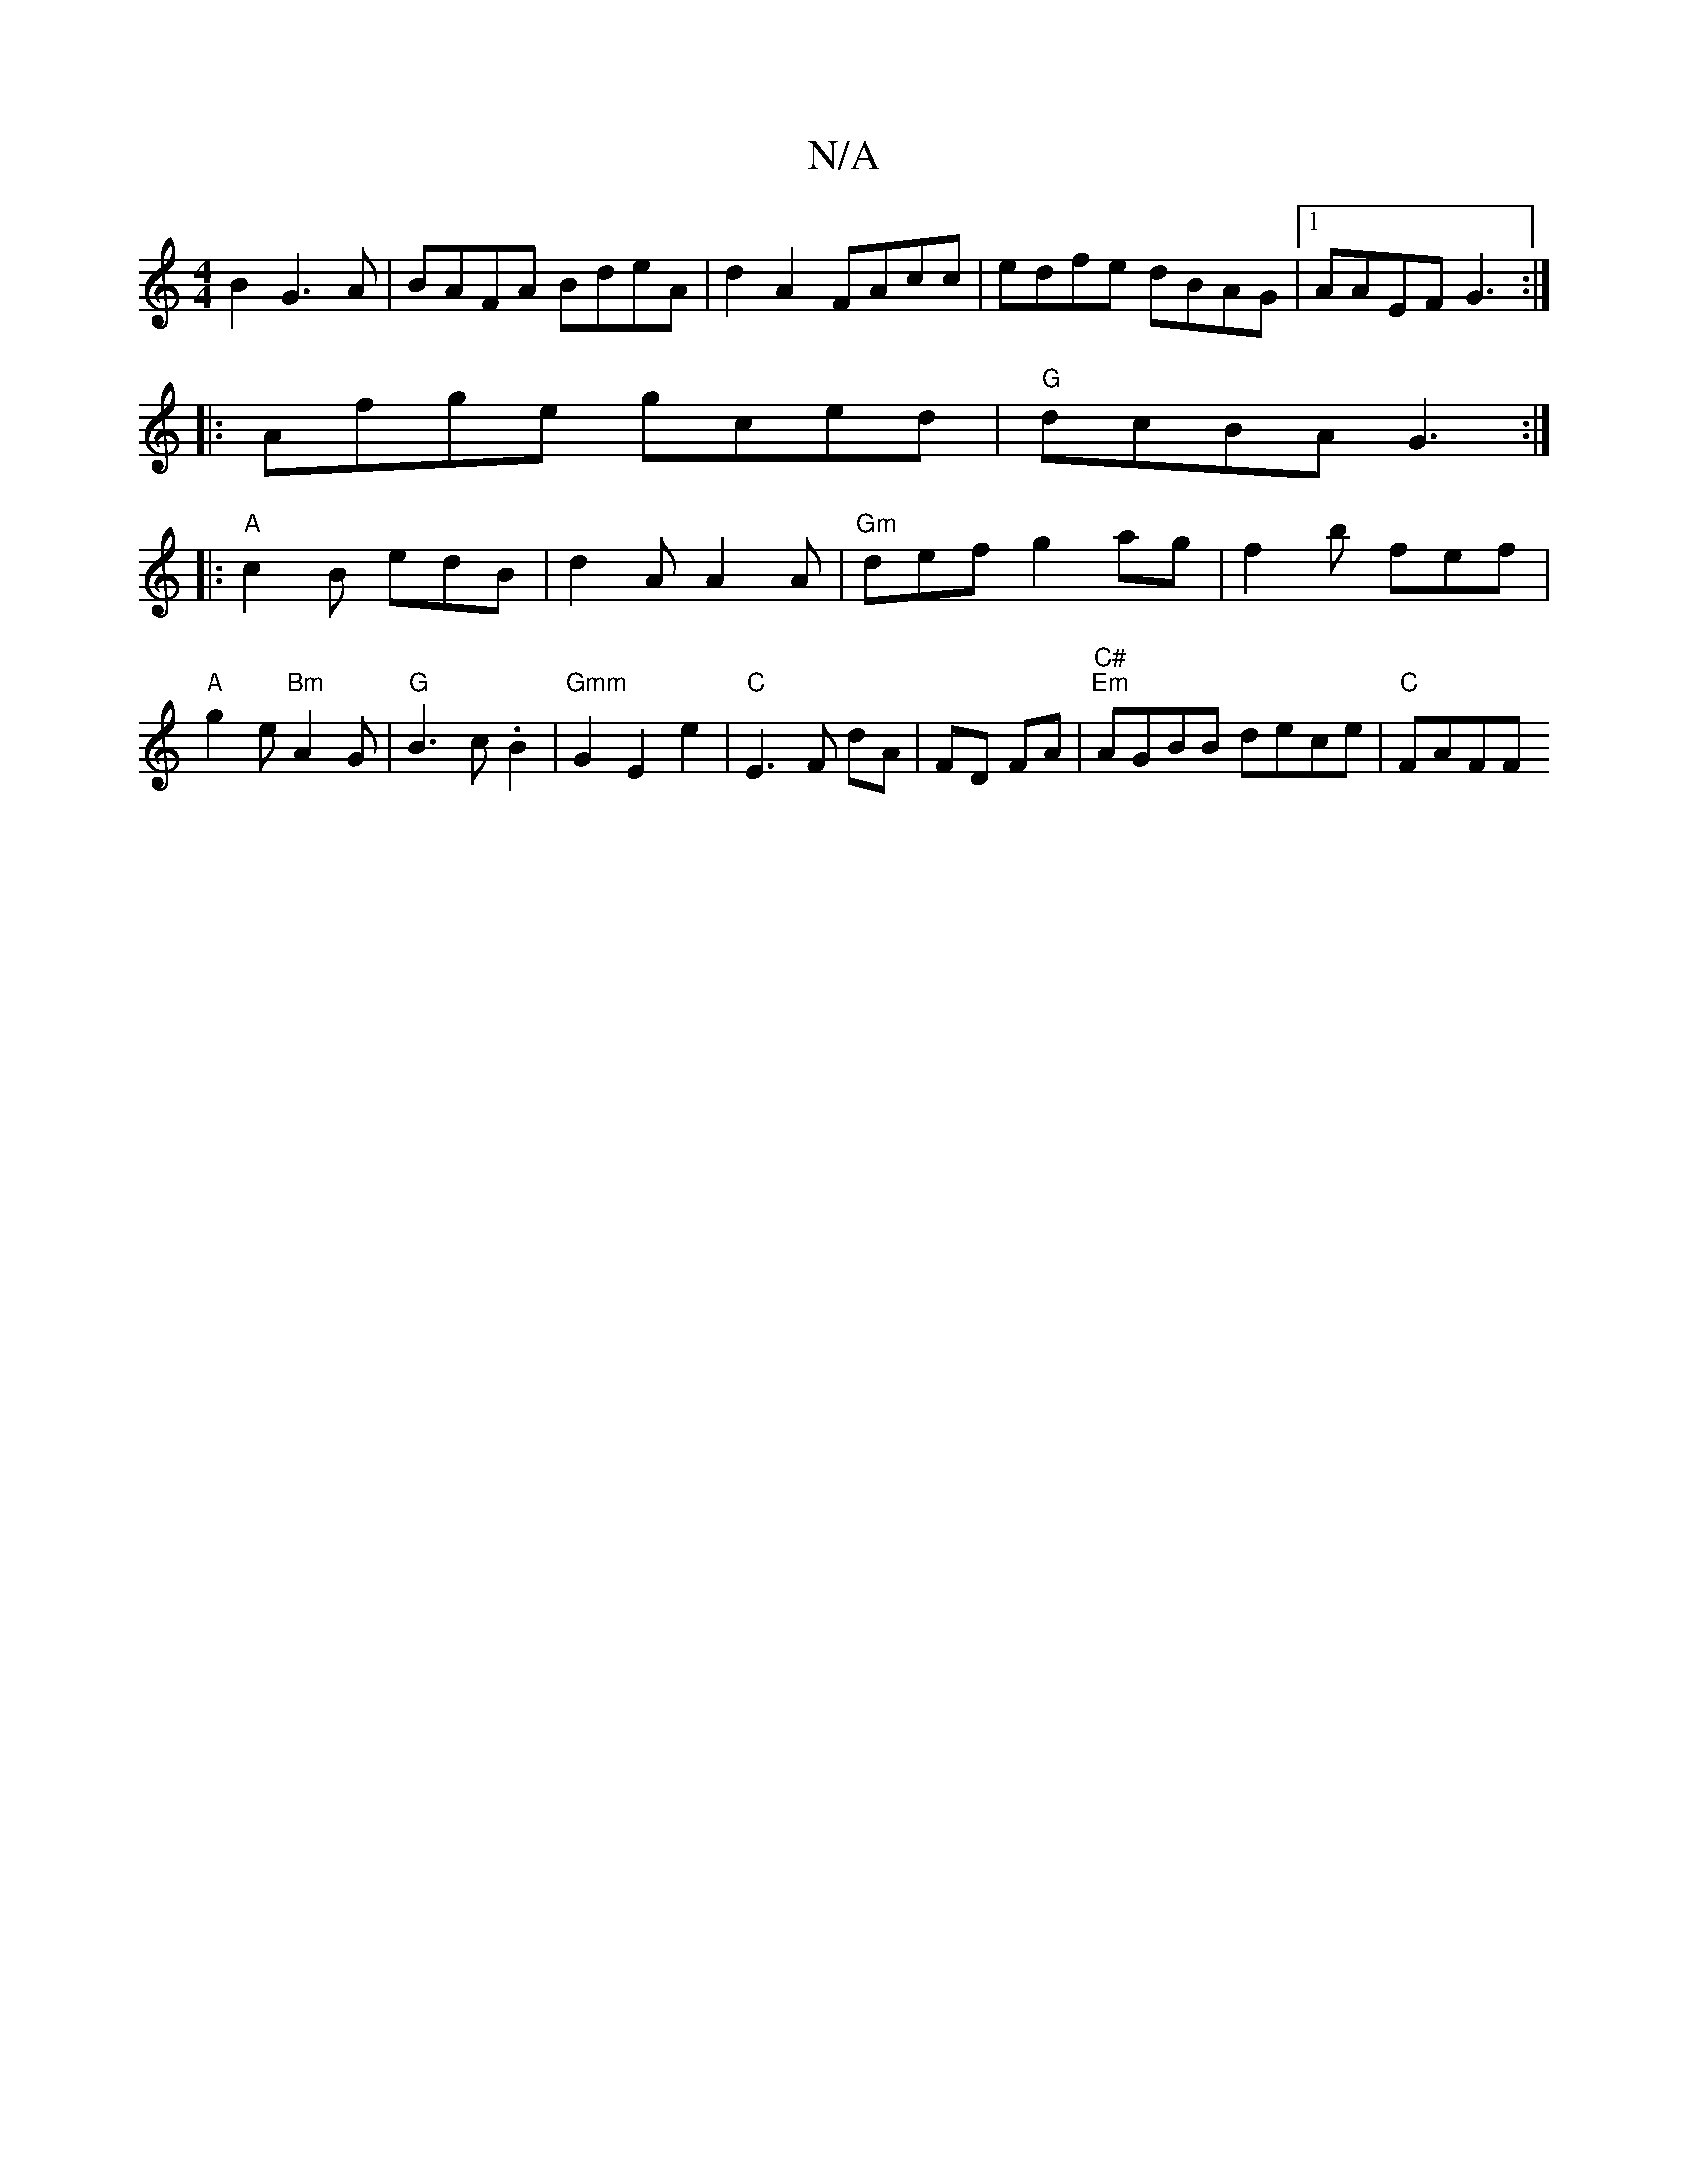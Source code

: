 X:1
T:N/A
M:4/4
R:N/A
K:Cmajor
2B2 G3A|BAFA BdeA|d2A2 FAcc|edfe dBAG|1 AAEF G3 :|
|:Afge gced|"G"dcBA G3:|
|:"A"c2B edB|d2A A2A|"Gm"def g2ag|f2b fef|"A"g2e "Bm"A2G|"G"B3c .B2 | "Gmm"G2E2e2|"C"E3F dA|FD FA|"^C#""Em"AGBB dece|"C"FAFF